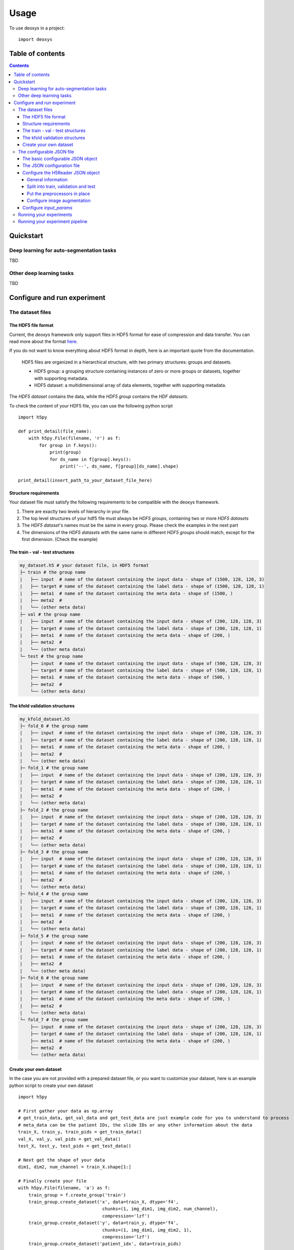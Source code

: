 =====
Usage
=====

To use deoxys in a project::

    import deoxys

Table of contents
=================

.. contents::


Quickstart
==========
Deep learning for auto-segmentation tasks
---------------------------------------------

TBD

Other deep learning tasks
---------------------------------------------
TBD

Configure and run experiment
============================

The dataset files
-----------------

The HDF5 file format
^^^^^^^^^^^^^^^^^^^^
Current, the *deoxys* framework only support files in HDF5 format for ease of compression and data transfer. You can read more about the format `here <https://portal.hdfgroup.org/display/HDF5/HDF5>`__.

If you do not want to know everything about HDF5 format in depth, here is an important quote from the documentation.

    HDF5 files are organized in a hierarchical structure, with two primary structures: groups and datasets.

    * HDF5 group: a grouping structure containing instances of zero or more groups or datasets, together with supporting metadata.
    * HDF5 dataset: a multidimensional array of data elements, together with supporting metadata.

The *HDF5 dataset* contains the data, while the *HDF5 group* contains the *HDF datasets*.

To check the content of your HDF5 file, you can use the following python script
::

    import h5py

    def print_detail(file_name):
        with h5py.File(filename, 'r') as f:
            for group in f.keys():
                print(group)
                for ds_name in f[group].keys():
                    print('--', ds_name, f[group][ds_name].shape)

    print_detail(insert_path_to_your_dataset_file_here)


Structure requirements
^^^^^^^^^^^^^^^^^^^^^^^
Your dataset file must satisfy the following requirements to be compatible with the deoxys framework.

#. There are exactly two levels of hierarchy in your file.
#. The top level structures of your hdf5 file must always be *HDF5 groups*, containing two or more *HDF5 datasets*
#. The *HDF5 dataset*'s names must be the same in every group. Please check the examples in the next part
#. The dimensions of the *HDF5 datasets* with the same name in different *HDF5 groups* should match, except for the first dimension. (Check the example)

The train - val - test structures
^^^^^^^^^^^^^^^^^^^^^^^^^^^^^^^^^
.. code-block:: bash

    my_dataset.h5 # your dataset file, in HDF5 format
    ├─ train # the group name
    |   ├── input  # name of the dataset containing the input data - shape of (1500, 128, 128, 3)
    |   ├── target # name of the dataset containing the label data - shape of (1500, 128, 128, 1)
    |   ├── meta1  # name of the dataset containing the meta data - shape of (1500, )
    |   ├── meta2  #
    |   └── (other meta data)
    ├─ val # the group name
    |   ├── input  # name of the dataset containing the input data - shape of (200, 128, 128, 3)
    |   ├── target # name of the dataset containing the label data - shape of (200, 128, 128, 1)
    |   ├── meta1  # name of the dataset containing the meta data - shape of (200, )
    |   ├── meta2  #
    |   └── (other meta data)
    └─ test # the group name
        ├── input  # name of the dataset containing the input data - shape of (500, 128, 128, 3)
        ├── target # name of the dataset containing the label data - shape of (500, 128, 128, 1)
        ├── meta1  # name of the dataset containing the meta data - shape of (500, )
        ├── meta2  #
        └── (other meta data)

The kfold validation structures
^^^^^^^^^^^^^^^^^^^^^^^^^^^^^^^
.. code-block:: bash

    my_kfold_dataset.h5
    ├─ fold_0 # the group name
    |   ├── input  # name of the dataset containing the input data - shape of (200, 128, 128, 3)
    |   ├── target # name of the dataset containing the label data - shape of (200, 128, 128, 1)
    |   ├── meta1  # name of the dataset containing the meta data - shape of (200, )
    |   ├── meta2  #
    |   └── (other meta data)
    ├─ fold_1 # the group name
    |   ├── input  # name of the dataset containing the input data - shape of (200, 128, 128, 3)
    |   ├── target # name of the dataset containing the label data - shape of (200, 128, 128, 1)
    |   ├── meta1  # name of the dataset containing the meta data - shape of (200, )
    |   ├── meta2  #
    |   └── (other meta data)
    ├─ fold_2 # the group name
    |   ├── input  # name of the dataset containing the input data - shape of (200, 128, 128, 3)
    |   ├── target # name of the dataset containing the label data - shape of (200, 128, 128, 1)
    |   ├── meta1  # name of the dataset containing the meta data - shape of (200, )
    |   ├── meta2  #
    |   └── (other meta data)
    ├─ fold_3 # the group name
    |   ├── input  # name of the dataset containing the input data - shape of (200, 128, 128, 3)
    |   ├── target # name of the dataset containing the label data - shape of (200, 128, 128, 1)
    |   ├── meta1  # name of the dataset containing the meta data - shape of (200, )
    |   ├── meta2  #
    |   └── (other meta data)
    ├─ fold_4 # the group name
    |   ├── input  # name of the dataset containing the input data - shape of (200, 128, 128, 3)
    |   ├── target # name of the dataset containing the label data - shape of (200, 128, 128, 1)
    |   ├── meta1  # name of the dataset containing the meta data - shape of (200, )
    |   ├── meta2  #
    |   └── (other meta data)
    ├─ fold_5 # the group name
    |   ├── input  # name of the dataset containing the input data - shape of (200, 128, 128, 3)
    |   ├── target # name of the dataset containing the label data - shape of (200, 128, 128, 1)
    |   ├── meta1  # name of the dataset containing the meta data - shape of (200, )
    |   ├── meta2  #
    |   └── (other meta data)
    ├─ fold_6 # the group name
    |   ├── input  # name of the dataset containing the input data - shape of (200, 128, 128, 3)
    |   ├── target # name of the dataset containing the label data - shape of (200, 128, 128, 1)
    |   ├── meta1  # name of the dataset containing the meta data - shape of (200, )
    |   ├── meta2  #
    |   └── (other meta data)
    └─ fold_7 # the group name
        ├── input  # name of the dataset containing the input data - shape of (200, 128, 128, 3)
        ├── target # name of the dataset containing the label data - shape of (200, 128, 128, 1)
        ├── meta1  # name of the dataset containing the meta data - shape of (200, )
        ├── meta2  #
        └── (other meta data)


Create your own dataset
^^^^^^^^^^^^^^^^^^^^^^^
In the case you are not provided with a prepared dataset file, or you want to customize your dataset, here is an example python script to create your own dataset
::

    import h5py

    # First gather your data as np.array
    # get_train_data, get_val_data and get_test_data are just example code for you to understand to process
    # meta_data can be the patient IDs, the slide IDs or any other information about the data
    train_X, train_y, train_pids = get_train_data()
    val_X, val_y, val_pids = get_val_data()
    test_X, test_y, test_pids = get_test_data()

    # Next get the shape of your data
    dim1, dim2, num_channel = train_X.shape[1:]

    # Finally create your file
    with h5py.File(filename, 'a') as f:
        train_group = f.create_group('train')
        train_group.create_dataset('x', data=train_X, dtype='f4',
                                    chunks=(1, img_dim1, img_dim2, num_channel),
                                    compression='lzf')
        train_group.create_dataset('y', data=train_y, dtype='f4',
                                    chunks=(1, img_dim1, img_dim2, 1),
                                    compression='lzf')
        train_group.create_dataset('patient_idx', data=train_pids)

        val_group = f.create_group('val')
        val_group.create_dataset('x', data=val_X, dtype='f4',
                                    chunks=(1, img_dim1, img_dim2, num_channel),
                                    compression='lzf')
        val_group.create_dataset('y', data=val_y, dtype='f4',
                                    chunks=(1, img_dim1, img_dim2, 1),
                                    compression='lzf')
        val_group.create_dataset('patient_idx', data=val_pids)

        test_group = f.create_group('test')
        test_group.create_dataset('x', data=test_X, dtype='f4',
                                    chunks=(1, img_dim1, img_dim2, num_channel),
                                    compression='lzf')
        test_group.create_dataset('y', data=test_y, dtype='f4',
                                    chunks=(1, img_dim1, img_dim2, 1),
                                    compression='lzf')
        test_group.create_dataset('patient_idx', data=test_pids)

In the case you want to create a kfold structure
::

    import h5py

    # First define a function to gather your data and split your data into folds
    def get_fold(index):
        # process your data here
        return X, y, pids

    # Either hard-code these values or use the first fold to get these values
    dim1, dim2, num_channel = get_fold(0)[0][1:]

    # Loop through your data and create your dataset
    for i in range(num_folds):
        with h5py.File(filename, 'a') as f:
            group = f.create_group(f'fold_{i}')
            data_x, data_y, pids = get_fold(i)
            group.create_dataset('x', data=data_x, dtype='f4',
                                    chunks=(1, img_dim1, img_dim2, num_channel),
                                    compression='lzf')
            group.create_dataset('y', data=data_y, dtype='f4',
                                    chunks=(1, img_dim1, img_dim2, 1),
                                    compression='lzf')
            group.create_dataset('patient_idx', data=pids)

The configurable JSON file
---------------------------
The basic configurable JSON object
^^^^^^^^^^^^^^^^^^^^^^^^^^^^^^^^^^
All of the objects in the JSON configuration follows this structure:

.. code-block:: JSON

    {
        "class_name": "ClassName0",
        "config": {
            "param1": "value1",
            "param2": "value2"
        }
    }


The above configuration tells the configuration loader to create an instance of `ClassName0`, using `params` in the config as arguments in the constructor function.::
    request_object = ClassName0(param1=value1, param2=value2)


Class names can be found in https://deoxys.readthedocs.io/en/latest/modules.html and https://keras.io/api/

The JSON configuration file
^^^^^^^^^^^^^^^^^^^^^^^^^^^
The configuration file should contains the following 5 objects: `dataset_params`, `train_params`, `input_params`, `model_params`, and `architecture`

.. code-block:: JSON

    {
        "dataset_params": {
        },
        "train_params": {
        },
        "input_params": {
        },
        "model_params": {
        },
        "architecture": {
        }
    }



* ``dataset_params``: contains the configuration for the datareader object, (check the list of DataReaders `here <https://deoxys.readthedocs.io/en/latest/data.html#module-deoxys.data.data_reader>`__. It is recommended that you use the `H5Reader`
* ``input_params``: put the required parameters for the `Input layer <https://keras.io/api/layers/core_layers/input/>`__ here, usually, the shape of the input image
* ``model_params``: put the required parameters for the ``compile`` function of the `model <https://keras.io/api/models/model_training_apis/>`__ in here. Most of the time, you only need to define:

    * the ``optimizer``: either str or JSON object, check the list of `Optimizers <https://keras.io/api/optimizers/#core-optimizer-api>`_
    * the ``loss`` function: either str or JSON object, check the list of Loss functions, in `keras <https://keras.io/api/losses/#available-losses>`__ and in in `deoxys <https://deoxys.readthedocs.io/en/latest/model.html#module-deoxys.model.losses>`__
    * the ``metrics`` list: list of str or JSON objects, check the list of Metrics, in `keras <https://keras.io/api/metrics/#available-metrics>`__ and in `deoxys <https://deoxys.readthedocs.io/en/latest/model.html#module-deoxys.model.metrics>`__
* ``train_params``: put the parameters for the `fit` function of the Model in here. Most of the time, you only need to define the list of ``callbacks``, check the list callbacks in `keras <https://keras.io/api/callbacks/#available-callbacks>`__ and in `deoxys <https://deoxys.readthedocs.io/en/latest/model.html#module-deoxys.model.callbacks>`__.

    Note that number of epoch, x and y params, as well as callbacks for logging the performance and save models/prediction are already handled while you run your experiment. You should use callbacks relating to stopping the model (EarlyStopping) or changing the learning rate (ReduceLROnPlateau) here.
* ``architecture``: configure your architecture here. You should create the architecture using the helper functions. Then modify the resulting JSON (For example, adding more layers to the base architecture).

You can look at the example configuration (`config/2d_unet_CT_W_PET.json`) to understand how it works.

Configure the H5Reader JSON object
^^^^^^^^^^^^^^^^^^^^^^^^^^^^^^^^^^^^
General information
"""""""""""""""""""
First, put the class name and the config object into the `dataset_params` object

.. code-block:: JSON

    {
        "dataset_params": {
            "class_name": "H5Reader",
            "config": {}
        },
    }


Next, define the basic information:

* ``filename``: path to the dataset file, either relative path or absolute path
* ``x_name``: name of the HDF5 dataset acts as the inputs.
* ``y_name``: name of the HDF5 dataset acts as the labels.
* ``batch_size``: the size of the training batch
*  ``batch_cache``: number of batches to be ready in your RAM
*  ``shuffle``: should be true

.. code-block:: JSON

    {
        "dataset_params": {
            "class_name": "H5Reader",
            "config": {
                "filename": "../../full_dataset_singleclass.h5",
                "x_name": "input",
                "y_name": "target",
                "batch_size": 2,
                "batch_cache": 1,
                "shuffle": true,
            }
        },
    }

Split into train, validation and test
""""""""""""""""""""""""""""""""""""""
Depending on the structure of your data, set fold_prefix, train_folds, val_folds, and test_folds accordingly.

If your dataset file is in train, val, test structure

.. code-block:: JSON

    {
        "dataset_params": {
            "class_name": "H5Reader",
            "config": {
                "filename": "../../full_dataset_singleclass.h5",
                "x_name": "input",
                "y_name": "target",
                "batch_size": 2,
                "batch_cache": 1,
                "shuffle": true,
                "fold_prefix": "",
                "train_folds": [
                    "train"
                ],
                "val_folds": [
                    "val"
                ],
                "test_folds": [
                    "test"
                ],
            }
        },
    }


If your dataset file supports cross-validation:

* First determine the prefix of each fold, usually `fold`
* Next, determine which fold to be in the trains/validation or test

In the case your dataset file contains 7 folds, and you want to put the last 2 folds as test dataset, while the remaining folds are used for cross-validation:

.. code-block:: JSON

    {
        "dataset_params": {
            "class_name": "H5Reader",
            "config": {
                "filename": "../../full_dataset_singleclass.h5",
                "x_name": "input",
                "y_name": "target",
                "batch_size": 2,
                "batch_cache": 1,
                "shuffle": true,
                "fold_prefix": "fold",
                "train_folds": [
                    0, 1, 2, 3, 4
                ],
                "val_folds": [
                    5
                ],
                "test_folds": [
                    6, 7
                ],
            }
        },
    }

Alternatively, if you want to validate on a different fold. Note that the `test_folds` list won't change.

.. code-block:: JSON

    {
        "dataset_params": {
            "class_name": "H5Reader",
            "config": {
                "filename": "../../full_dataset_singleclass.h5",
                "x_name": "input",
                "y_name": "target",
                "batch_size": 2,
                "batch_cache": 1,
                "shuffle": true,
                "fold_prefix": "fold",
                "train_folds": [
                    0, 1, 2, 3, 5
                ],
                "val_folds": [
                    4
                ],
                "test_folds": [
                    6, 7
                ],
            }
        },
    }

Put the preprocessors in place
""""""""""""""""""""""""""""""
Next, put the list of necessary preprocessors. The preprocessors will apply in the order of the list. Check the list of preprocessors in `here <https://deoxys.readthedocs.io/en/latest/data.html#module-deoxys.data.preprocessor>`_.

For example, if you want apply windowing to the CT channel of your PET/CT images (which is the first channel) with `width=200`, `center=70`, then normalize the CT channel within the range between `[-100, 100]` and the PET channel within the range between `[0, 25]`.

.. code-block:: JSON

    {
        "dataset_params": {
            "class_name": "H5Reader",
            "config": {
                "filename": "../../full_dataset_singleclass.h5",
                "x_name": "input",
                "y_name": "target",
                "batch_size": 2,
                "batch_cache": 1,
                "shuffle": true,
                "fold_prefix": "",
                "train_folds": [
                    "train"
                ],
                "val_folds": [
                    "val"
                ],
                "test_folds": [
                    "test"
                ],
                "preprocessors": [
                    {
                        "class_name": "HounsfieldWindowingPreprocessor",
                        "config": {
                            "window_center": 70,
                            "window_width": 200,
                            "channel": 0
                        }
                    },
                    {
                        "class_name": "ImageNormalizerPreprocessor",
                        "config": {
                            "vmin": [
                                -100,
                                0
                            ],
                            "vmax": [
                                100,
                                25
                            ]
                        }
                    }
                ],
            }
        },
    }

**Tips for choosing the vmin and vmax values**:

* If you leave the vmin and vmax empty (no configuration for vmin and vmax), or ``"vmin":null`` and ``"vmax":null``, the ``ImageNormalizerPreprocessor`` will automatically normalize the images based on the minimum and maximum intensity values of each channel.
* If you are working on PET/CT images, and you applies windowing it is suggest that you use the vmin, vmax values for the CT channel half the window width (in the case ``window_width=200``, ``vmin``, ``vmax`` should be `-100` and `100` respectively), and set vmin, vmax for PET channel to 0 and 25 (we will treat any numbers larger than 25 as 25)

In another example, you want to remove the second channel in your image, then normalize the image

.. code-block:: JSON

    {
        "dataset_params": {
            "class_name": "H5Reader",
            "config": {
                "filename": "../../full_dataset_singleclass.h5",
                "x_name": "input",
                "y_name": "target",
                "batch_size": 2,
                "batch_cache": 1,
                "shuffle": true,
                "fold_prefix": "",
                "train_folds": [
                    "train"
                ],
                "val_folds": [
                    "val"
                ],
                "test_folds": [
                    "test"
                ],
                "preprocessors": [
                    {
                        "class_name": "ChannelRemoval",
                        "config": {
                            "channel": 1
                        }
                    },
                    {
                        "class_name": "ImageNormalizerPreprocessor",
                        "config": {}
                    }
                ],
            }
        },
    }

Configure image augmentation
""""""""""""""""""""""""""""
If you do not want image augmentation in your dataset, simply put an empty list to the `augmentations` object. Now the datareader is ready.

.. code-block:: JSON

    {
        "dataset_params": {
            "class_name": "H5Reader",
            "config": {
                "filename": "../../full_dataset_singleclass.h5",
                "x_name": "input",
                "y_name": "target",
                "batch_size": 2,
                "batch_cache": 1,
                "shuffle": true,
                "fold_prefix": "",
                "train_folds": [
                    "train"
                ],
                "val_folds": [
                    "val"
                ],
                "test_folds": [
                    "test"
                ],
                "preprocessors": [
                    {
                        "class_name": "ImageNormalizerPreprocessor",
                        "config": {}
                    }
                ],
                "augmentations": []
            }
        },
    }


You can follow the documentation `<https://deoxys.readthedocs.io/en/latest/data.html#deoxys.data.preprocessor.ImageAugmentation2D>`_ to configure different augmentation options that can apply to your images.

.. code-block:: JSON

    {
        "dataset_params": {
            "class_name": "H5Reader",
            "config": {
                "filename": "../../full_dataset_singleclass.h5",
                "x_name": "input",
                "y_name": "target",
                "batch_size": 2,
                "batch_cache": 1,
                "shuffle": true,
                "fold_prefix": "",
                "train_folds": [
                    "train"
                ],
                "val_folds": [
                    "val"
                ],
                "test_folds": [
                    "test"
                ],
                "preprocessors": [
                    {
                        "class_name": "ImageNormalizerPreprocessor",
                        "config": {}
                    }
                ],
                "augmentations": [{
                    "class_name": "ImageAugmentation2D",
                    "config": {
                        "rotation_range": 90,
                        "rotation_chance ": 0.5,
                        "zoom_range": [
                            0.8,
                            1.2
                        ],
                        "shift_range": [
                            10,
                            10
                        ],
                        "flip_axis": 0,
                        "brightness_range": [
                            0.8,
                            1.2
                        ],
                        "contrast_range": [
                            0.7,
                            1.3
                        ],
                        "noise_variance": 0.05,
                        "noise_channel": 1,
                        "blur_range": [
                            0.5,
                            1.5
                        ],
                        "blur_channel": 1
                    }
                }]
            }
        },
    }


Configure `input_params`
^^^^^^^^^^^^^^^^^^^^^^^^
You should put the shape of your images **after** preprocessing in here.

.. code-block:: JSON

    {
        "dataset_params": {
            "class_name": "ReaderClassName",
            "config": {
                "param1": "value1",
                "param2": "value2"
            }
        },
        "input_params": {
            "shape": [
                191,
                265,
                2
            ]
        },
    }

Check the content of your hdf5 file to get the exact shape. **Note: remember to remove the number of items (the first number).**


Running your experiments
--------------------------------------------
When you have your dataset files and configuration files ready, you can run the experiments
::

    from deoxys.experiment import Experiment

    if __name__ == '__main__':

        Experiment(
            log_base_path='path_to_log_folder'
        ).from_full_config(
            'path_to_config_file'
        ).run_experiment(
            train_history_log=True,
            model_checkpoint_period=1, # interval of epochs to make a copy of the model
            prediction_checkpoint_period=1, # interval of epochs to save validation results
            epochs=50 # number of epochs to run
        ).plot_performance().plot_prediction(
            masked_images=[i for i in range(42)] # plot 42 first images in validation set
        )


You can also parameterize the log folder, config file path and number of epochs.
::

    # filename: experiment.py

    from deoxys.experiment import Experiment
    import argparse

    if __name__ == '__main__':
        parser = argparse.ArgumentParser()
        parser.add_argument("config_file")
        parser.add_argument("log_folder")

        parser.add_argument("--epochs", default=50, type=int)
        parser.add_argument("--model_checkpoint_period", default=5, type=int)
        parser.add_argument("--prediction_checkpoint_period", default=5, type=int)


        args, unknown = parser.parse_known_args()

        print('training from configuration', args.config_file,
            'and saving log files to', args.log_folder)

        exp = Experiment(
            log_base_path=args.log_folder
        ).from_full_config(
            args.config_file
        ).run_experiment(
            train_history_log=True,
            model_checkpoint_period=args.model_checkpoint_period,
            prediction_checkpoint_period=args.prediction_checkpoint_period,
            epochs=args.epochs,
        ).plot_performance().plot_prediction(
            masked_images=[i for i in range(42)] # plot 42 first images in validation set
        )


Run the file in terminal

.. code-block:: bash

    python experiment.py path_to_config_file path_to_log_folder --epochs 50 --model_checkpoint_period 10 --prediction_checkpoint_period 10


This is an easy way to test your deep learning models with different configurations, or different image modalities, or different preprocessing methods.


Running your experiment pipeline
--------------------------------------------
If you are running the experiments a virtual machine or HPC system, it's best to use the experiment pipeline with post-processing.
The log folder will then contain the Dice score of each patient in the validation set in each training interval (``prediction_checkpoint_period``)

::

    # filename: experiment.py
    # some naming convention to setup the post-processing type
    # if log folder contains '2d', 2d post-processors will run after the experiments
    # if log folder contains '3d', 3d post-processors will run after the experiments
    # if log folder contains 'patch', 3d patches post-processors will run after the experiments
    # the meta data in this experiment is the patient id
    # anything in the temp folder and analyis folder are safe to delete after the experiment finished

    from deoxys.experiment import ExperimentPipeline
    import argparse

    if __name__ == '__main__':
        parser = argparse.ArgumentParser()
        parser.add_argument("config_file")
        parser.add_argument("log_folder")
        parser.add_argument("--temp_folder", default='', type=str)
        parser.add_argument("--analysis_folder",
                            default='', type=str)
        parser.add_argument("--epochs", default=200, type=int)
        parser.add_argument("--model_checkpoint_period", default=5, type=int)
        parser.add_argument("--prediction_checkpoint_period", default=5, type=int)
        parser.add_argument("--meta", default='patient_idx', type=str)
        parser.add_argument("--monitor", default='', type=str)

        args, unknown = parser.parse_known_args()

        if 'patch' in args.log_folder:
            analysis_folder = args.analysis_folder
        else:
            analysis_folder = ''

        if '2d' in args.log_folder:
            meta = args.meta
        else:
            meta = args.meta.split(',')[0]

        print('training from configuration', args.config_file,
            'and saving log files to', args.log_folder)
        print('Unprocesssed prediciton are saved to', args.temp_folder)
        if analysis_folder:
            print('Intermediate processed files for merging patches are saved to',
                analysis_folder)

        exp = ExperimentPipeline(
            log_base_path=args.log_folder,
            temp_base_path=args.temp_folder
        ).from_full_config(
            args.config_file
        ).run_experiment(
            train_history_log=True,
            model_checkpoint_period=args.model_checkpoint_period,
            prediction_checkpoint_period=args.prediction_checkpoint_period,
            epochs=args.epochs,
        ).apply_post_processors(
            recipe='auto',
            analysis_base_path=analysis_folder,
            map_meta_data=meta,
        ).plot_performance().plot_prediction(
            masked_images=[], best_num=2, worst_num=2
        ).load_best_model(monitor=args.monitor)
        if analysis_folder:
            exp.plot_prediction(best_num=2, worst_num=2)


Run the file using the parameters

.. code-block:: bash

    python experiment.py path_to_config_file path_to_log_folder --epochs 200 --model_checkpoint_period 10 --prediction_checkpoint_period 10 --temp_folder path_to_temp_folder --analysis_folder path_to_analysis_folder
